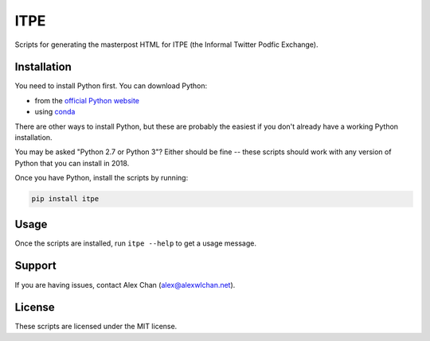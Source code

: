 ITPE
====

Scripts for generating the masterpost HTML for ITPE (the Informal Twitter
Podfic Exchange).

Installation
------------

You need to install Python first.  You can download Python:

*  from the `official Python website <https://www.python.org/downloads/>`_
*  using `conda <https://conda.io/docs/user-guide/install/index.html#id4>`_

There are other ways to install Python, but these are probably the easiest
if you don't already have a working Python installation.

You may be asked "Python 2.7 or Python 3"?  Either should be fine -- these
scripts should work with any version of Python that you can install in 2018.

Once you have Python, install the scripts by running:

.. code-block:: console

   pip install itpe

Usage
-----

Once the scripts are installed, run ``itpe --help`` to get a usage message.

Support
-------

If you are having issues, contact Alex Chan
(`alex@alexwlchan.net <mailto:alex@alexwlchan.net>`_).

License
-------

These scripts are licensed under the MIT license.
